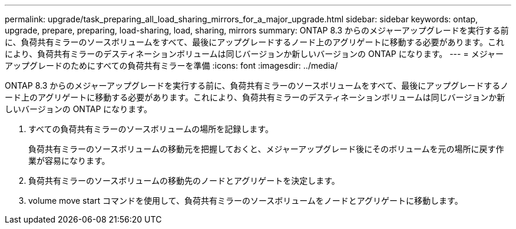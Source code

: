 ---
permalink: upgrade/task_preparing_all_load_sharing_mirrors_for_a_major_upgrade.html 
sidebar: sidebar 
keywords: ontap, upgrade, prepare, preparing, load-sharing, load, sharing, mirrors 
summary: ONTAP 8.3 からのメジャーアップグレードを実行する前に、負荷共有ミラーのソースボリュームをすべて、最後にアップグレードするノード上のアグリゲートに移動する必要があります。これにより、負荷共有ミラーのデスティネーションボリュームは同じバージョンか新しいバージョンの ONTAP になります。 
---
= メジャーアップグレードのためにすべての負荷共有ミラーを準備
:icons: font
:imagesdir: ../media/


[role="lead"]
ONTAP 8.3 からのメジャーアップグレードを実行する前に、負荷共有ミラーのソースボリュームをすべて、最後にアップグレードするノード上のアグリゲートに移動する必要があります。これにより、負荷共有ミラーのデスティネーションボリュームは同じバージョンか新しいバージョンの ONTAP になります。

. すべての負荷共有ミラーのソースボリュームの場所を記録します。
+
負荷共有ミラーのソースボリュームの移動元を把握しておくと、メジャーアップグレード後にそのボリュームを元の場所に戻す作業が容易になります。

. 負荷共有ミラーのソースボリュームの移動先のノードとアグリゲートを決定します。
. volume move start コマンドを使用して、負荷共有ミラーのソースボリュームをノードとアグリゲートに移動します。

